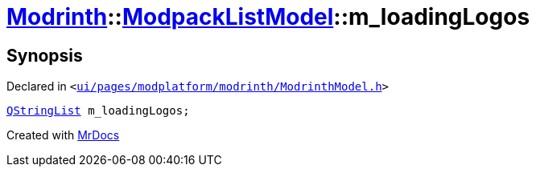 [#Modrinth-ModpackListModel-m_loadingLogos]
= xref:Modrinth.adoc[Modrinth]::xref:Modrinth/ModpackListModel.adoc[ModpackListModel]::m&lowbar;loadingLogos
:relfileprefix: ../../
:mrdocs:


== Synopsis

Declared in `&lt;https://github.com/PrismLauncher/PrismLauncher/blob/develop/launcher/ui/pages/modplatform/modrinth/ModrinthModel.h#L111[ui&sol;pages&sol;modplatform&sol;modrinth&sol;ModrinthModel&period;h]&gt;`

[source,cpp,subs="verbatim,replacements,macros,-callouts"]
----
xref:QStringList.adoc[QStringList] m&lowbar;loadingLogos;
----



[.small]#Created with https://www.mrdocs.com[MrDocs]#
